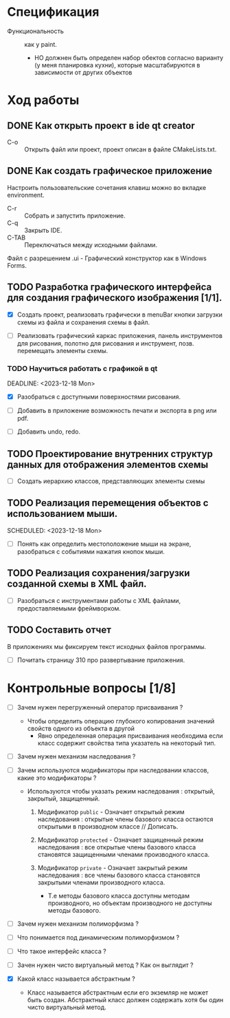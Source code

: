 #+startup: overveiw
* Спецификация
- Функциональность :: как у paint.
  + НО должнен быть определен набор обектов согласно варианту (у меня планировка кухни), которые масштабируются в зависимости от других объектов

* Ход работы

** DONE Как открыть проект в ide qt creator

- C-o :: Открыть файл или проект, проект описан в файле CMakeLists.txt.

** DONE Как создать графическое приложение

Настроить пользовательские сочетания клавиш можно во вкладке environment.

- C-r :: Собрать и запустить приложение.
- C-q :: Закрыть IDE.
- C-TAB :: Переключаться между исходными файлами.

Файл с разрешением .ui - Графический конструктор как в Windows Forms.


** TODO Разработка графического интерфейса для создания графического изображения [1/1].

- [X] Создать проект, реализовать графически в menuBar кнопки загрузки схемы из файла и сохранения схемы в файл.

- [ ] Реализовать графический каркас приложения, панель инструментов для рисования, полотно для рисования и инструмент, позв. перемещать элементы схемы.

*** TODO Научиться работать с графикой в qt
SCHEDULED: <2023-12-11 Mon>
DEADLINE: <2023-12-18 Mon>

- [X] Разобраться с доступными поверхностями рисования.

- [ ] Добавить в приложение возможность печати и экспорта в png или pdf.

- [ ] Добавить undo, redo.


** TODO Проектирование внутренних структур данных для отображения элементов схемы

- [ ] Создать иерархию классов, представляющих элементы схемы


** TODO Реализация перемещения объектов с использованием мыши.

SCHEDULED: <2023-12-18 Mon>

- [ ] Понять как определить местоположение мыши на экране, разобраться с событиями нажатия кнопок мыши.


** TODO Реализация сохранения/загрузки созданной схемы в XML файл.

- [ ] Разобраться с инструментами работы с XML файлами, предоставляемыми фреймворком.


** TODO Составить отчет

В приложениях мы фиксируем текст исходных файлов программы.

- [ ] Почитать страницу 310 про развертывание приложения.



* Контрольные вопросы [1/8]

- [ ] Зачем нужен перегруженный оператор присваивания ?

  + Чтобы определить операцию глубокого копирования значений свойств одного из объекта в другой
    * Явно определенная операция присваивания необходима если класс содержит свойства типа указатель на некоторый тип.

- [ ] Зачем нужен механизм наследования ?

- [ ] Зачем используются модификаторы при наследовании классов, какие это модификаторы ?

  + Используются чтобы указать режим наследования : открытый, закрытый, защищенный.
    1. Модификатор ~public~ - Означает открытый режим наследования : открытые члены базового класса остаются открытыми в производном классе // Дописать.

    2. Модификатор ~protected~ - Означает защищенный режим наследования : все открытые члены базового класса становятся защищенными членами производного класса.

    3. Модификатор ~private~ - Означает закрытый режим наследования : все члены базового класса становятся закрытыми членами производного класса.
       + Т.е методы базового класса доступны методам производного, но объектам производного не доступны методы базового.


- [ ] Зачем нужен механизм полиморфизма ?


- [ ] Что понимается под динамическим полиморфизмом ?

- [ ] Что такое интерфейс класса ?

- [ ] Зачен нужен чисто виртуальный метод ? Как он выглядит ?

- [X] Какой класс называется абстрактным ?

  + Класс называется абстрактным если его экземляр не может быть создан. Абстрактный класс должен содержать хотя бы один чисто виртуальный метод.
